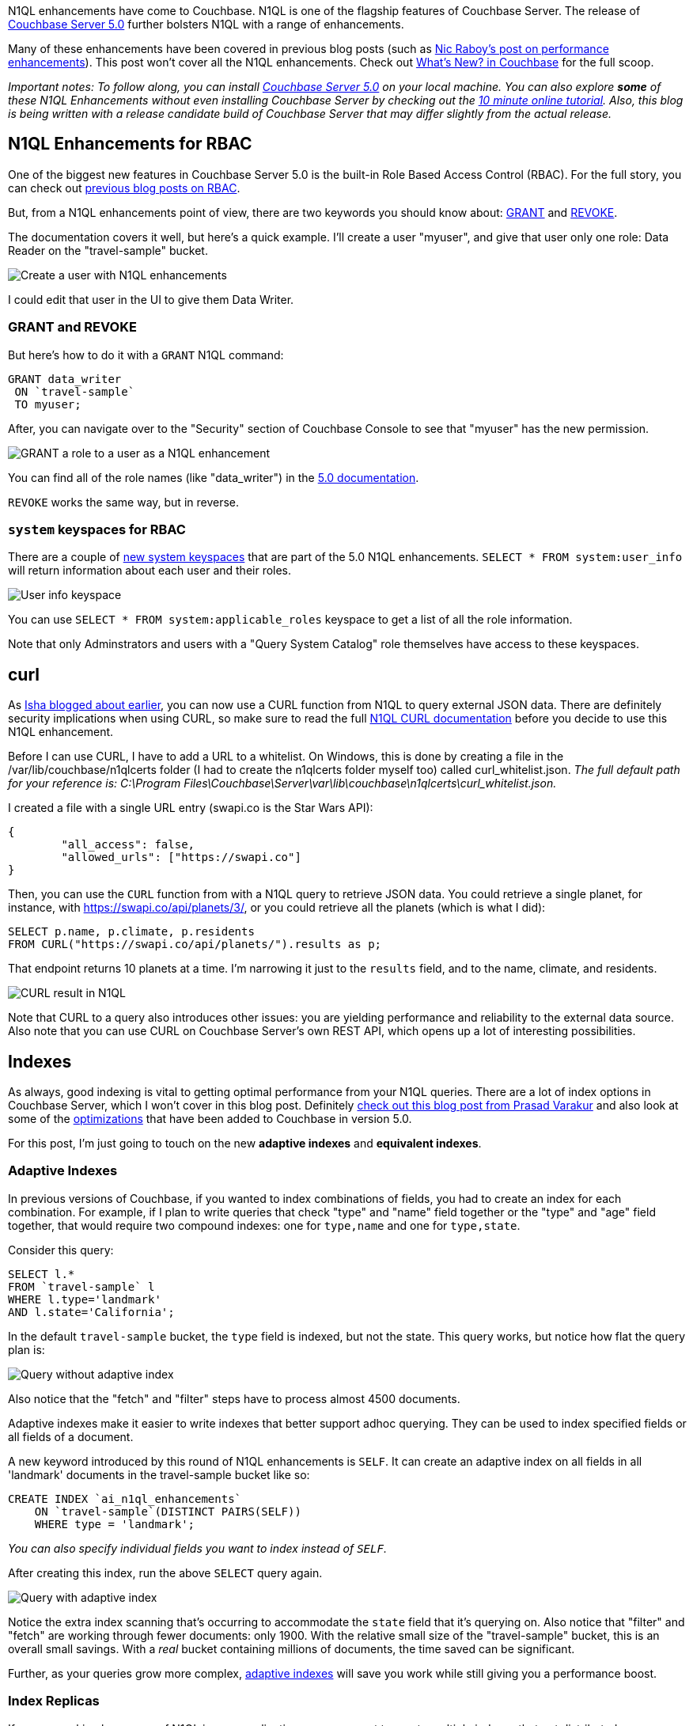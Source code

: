 :imagesdir: images
:meta-description: There are many N1QL enhancements in the new Couchbase Server 5.0 release. This blog post will help you to scratch the surface.
:title: N1QL Enhancements in Couchbase Server 5.0
:slug: N1QL-Enhancements-Couchbase-Server-5
:focus-keyword: n1ql enhancements
:categories: Couchbase Server
:tags: n1ql, .net, .net core
:heroimage: TBD

N1QL enhancements have come to Couchbase. N1QL is one of the flagship features of Couchbase Server. The release of link:https://www.couchbase.com/downloads[Couchbase Server 5.0] further bolsters N1QL with a range of enhancements.

Many of these enhancements have been covered in previous blog posts (such as link:https://blog.couchbase.com/n1ql-performance-feature-enhancements-couchbase-5-0/[Nic Raboy's post on performance enhancements]). This post won't cover all the N1QL enhancements. Check out link:https://developer.couchbase.com/documentation/server/5.0/introduction/whats-new.html[What's New? in Couchbase] for the full scoop.

_Important notes: To follow along, you can install link:https://www.couchbase.com/downloads[Couchbase Server 5.0] on your local machine. You can also explore *some* of these N1QL Enhancements without even installing Couchbase Server by checking out the link:https://blog.couchbase.com/learn-n1ql-10-minutes-interactive-online-tutorial/[10 minute online tutorial]. Also, this blog is being written with a release candidate build of Couchbase Server that may differ slightly from the actual release._

== N1QL Enhancements for RBAC

One of the biggest new features in Couchbase Server 5.0 is the built-in Role Based Access Control (RBAC). For the full story, you can check out link:https://blog.couchbase.com/authentication-authorization-rbac-net/[previous blog posts on RBAC].

But, from a N1QL enhancements point of view, there are two keywords you should know about: link:https://developer.couchbase.com/documentation/server/5.0/n1ql/n1ql-language-reference/grant.html#topic_11_5[GRANT] and link:https://developer.couchbase.com/documentation/server/5.0/n1ql/n1ql-language-reference/revoke.html#topic_11_5[REVOKE].

The documentation covers it well, but here's a quick example. I'll create a user "myuser", and give that user only one role: Data Reader on the "travel-sample" bucket.

image:08501-create-user.png[Create a user with N1QL enhancements]

I could edit that user in the UI to give them Data Writer.

=== GRANT and REVOKE

But here's how to do it with a `GRANT` N1QL command:

[source,sql,indent=0]
----
GRANT data_writer
 ON `travel-sample`
 TO myuser;
----

After, you can navigate over to the "Security" section of Couchbase Console to see that "myuser" has the new permission.

image:08502-grant-user-role-n1ql-enhancements.png[GRANT a role to a user as a N1QL enhancement]

You can find all of the role names (like "data_writer") in the link:https://developer.couchbase.com/documentation/server/5.0/security/concepts-rba-for-apps.html[5.0 documentation].

`REVOKE` works the same way, but in reverse.

=== `system` keyspaces for RBAC

There are a couple of link:https://developer.couchbase.com/documentation/server/5.0/monitoring/monitoring-n1ql-query.html[new system keyspaces] that are part of the 5.0 N1QL enhancements. `SELECT * FROM system:user_info` will return information about each user and their roles.

image:08503-user-info-keyspace.png[User info keyspace]

You can use `SELECT * FROM system:applicable_roles` keyspace to get a list of all the role information.

Note that only Adminstrators and users with a "Query System Catalog" role themselves have access to these keyspaces.

== curl

As link:https://blog.couchbase.com/curl-comes-n1ql-querying-external-json-data/[Isha blogged about earlier], you can now use a CURL function from N1QL to query external JSON data. There are definitely security implications when using CURL, so make sure to read the full link:https://developer.couchbase.com/documentation/server/5.0/n1ql/n1ql-language-reference/curl.html#topic_8_8[N1QL CURL documentation] before you decide to use this N1QL enhancement.

Before I can use CURL, I have to add a URL to a whitelist. On Windows, this is done by creating a file in the /var/lib/couchbase/n1qlcerts folder (I had to create the n1qlcerts folder myself too) called curl_whitelist.json. _The full default path for your reference is: C:\Program Files\Couchbase\Server\var\lib\couchbase\n1qlcerts\curl_whitelist.json._

I created a file with a single URL entry (swapi.co is the Star Wars API):

[source,JavaScript,indent=0]
----
{
	"all_access": false,
	"allowed_urls": ["https://swapi.co"]
}
----

Then, you can use the `CURL` function from with a N1QL query to retrieve JSON data. You could retrieve a single planet, for instance, with https://swapi.co/api/planets/3/, or you could retrieve all the planets (which is what I did):

[source,SQL,indent=0]
----
SELECT p.name, p.climate, p.residents
FROM CURL("https://swapi.co/api/planets/").results as p;
----

That endpoint returns 10 planets at a time. I'm narrowing it just to the `results` field, and to the name, climate, and residents.

image:08504-curl-result-in-n1ql.png[CURL result in N1QL]

Note that CURL to a query also introduces other issues: you are yielding performance and reliability to the external data source. Also note that you can use CURL on Couchbase Server's own REST API, which opens up a lot of interesting possibilities.

== Indexes

As always, good indexing is vital to getting optimal performance from your N1QL queries. There are a lot of index options in Couchbase Server, which I won't cover in this blog post. Definitely link:https://blog.couchbase.com/gear-n1ql-era-engagement-databases/[check out this blog post from Prasad Varakur] and also look at some of the link:https://developer.couchbase.com/documentation/server/5.0/performance/index_pushdowns.html[optimizations] that have been added to Couchbase in version 5.0.

For this post, I'm just going to touch on the new *adaptive indexes* and *equivalent indexes*.

=== Adaptive Indexes

In previous versions of Couchbase, if you wanted to index combinations of fields, you had to create an index for each combination. For example, if I plan to write queries that check "type" and "name" field together or the "type" and "age" field together, that would require two compound indexes: one for `type,name` and one for `type,state`.

Consider this query:

[source,SQL,indent=0]
----
SELECT l.*
FROM `travel-sample` l
WHERE l.type='landmark'
AND l.state='California';
----

In the default `travel-sample` bucket, the `type` field is indexed, but not the state. This query works, but notice how flat the query plan is:

image:08505-index-no-adaptive.png[Query without adaptive index]

Also notice that the "fetch" and "filter" steps have to process almost 4500 documents.

Adaptive indexes make it easier to write indexes that better support adhoc querying. They can be used to index specified fields or all fields of a document.

A new keyword introduced by this round of N1QL enhancements is `SELF`. It can create an adaptive index on all fields in all 'landmark' documents in the travel-sample bucket like so:

[source,SQL,indent=0]
----
CREATE INDEX `ai_n1ql_enhancements` 
    ON `travel-sample`(DISTINCT PAIRS(SELF)) 
    WHERE type = 'landmark';
----

_You can also specify individual fields you want to index instead of `SELF`._

After creating this index, run the above `SELECT` query again.

image:08506-index-with-adaptive.png[Query with adaptive index]

Notice the extra index scanning that's occurring to accommodate the `state` field that it's querying on. Also notice that "filter" and "fetch" are working through fewer documents: only 1900. With the relative small size of the "travel-sample" bucket, this is an overall small savings. With a _real_ bucket containing millions of documents, the time saved can be significant.

Further, as your queries grow more complex, link:https://developer.couchbase.com/documentation/server/5.0/n1ql/n1ql-language-reference/adaptive-indexing.html[adaptive indexes] will save you work while still giving you a performance boost.

=== Index Replicas

If you are making heavy use of N1QL in your application, you may want to create multiple indexes that get distributed across your cluster. These N1QL enhancements can improve performance, load balancing, and availability.

Until Couchbase Server 5, the way you did this was to create multiple identical indexes with different name. As Venkat covered in this link:https://blog.couchbase.com/couchbase-index-replicas/[earlier blog post on index replicas], there are some drawbacks to that.

So, in Couchbase Server 5, index replicas have been introduced. When creating an index, simply use a `num_replica` setting to specify how many replica indexes you want to create.

Here's an index on the `state` field that I was using earlier in the "travel-sample" bucket. In this case, I'm going to replicate it twice.

[source,SQL,indent=0]
----
CREATE INDEX `ix_state`
    ON `travel-sample`(state)
    WHERE state IS NOT MISSING
    WITH {"num_replica":2};
----

Note that in order for this to work, you'll need at least three nodes running the index service (1 for the index, 2 for the replicas).

After running the above query (on a 3 node cluster), click "Indexes". You should see "ix_state" show up 3 times on three nodes. Two of them are marked "replica".

image:08507-index-replicas.png[Index replicas]

_You can also specify the exact nodes you want the replicas on by specifying IP addresses in `CREATE INDEX`._

Couchbase will take care of the rest for you. Index replicas will be used for incoming queries.

If you're not new to Couchbase, check out this link:https://blog.couchbase.com/transition-index-replicas/[guide on transitioning from "equivalent indexes" to index replicas].

For more details, definitely check out link:https://blog.couchbase.com/couchbase-index-replicas/[Venkat's blog post on index replicas] and the link:https://developer.couchbase.com/documentation/server/5.0/indexes/index-replication.html[Couchbase Server 5.0 documentation on index replication].

== Monitoring

The most difficult task in writing N1QL queries is making sure they are efficient and performant. To that end, Couchbase Server 5.0 has introduced a number of features to help you monitor and profile your queries.

Way back in March, I wrote about the new link:https://blog.couchbase.com/profiling-monitoring-update/[query plan visualization]. I also wrote about the link:https://blog.couchbase.com/new-profiling-monitoring-couchbase-server-4-6/[new system keyspaces] for monitoring queries.

You can get the full story on the link:https://developer.couchbase.com/documentation/server/5.0/monitoring/monitoring-n1ql-query.html#topic_nvs_ghr_dz[Monitoring N1QL Queries] documentation page.

For this post, I just want to do a quick refresher. If you click the "Plan" button in Query Workbench, you'll see a graphic representation of the query plan. You can get a visual guide to which parts of the query take the most time. For instance, the query plan for the above `SELECT` query:

image:08508-visual-query-plan.png[Visual N1QL query plan]

There are a couple more N1QL enhancements to remind you about as well. Two new system keyspaces: `system:completed_requests` and `system:active_requests`. These keyspaces contain information about queries that have run or are currently running: how much time they take, errors, which nodes they run on, and so forth. A quick example:

[source,SQL,indent=0]
----
SELECT r.node
FROM system:completed_requests r;
----

Since I have index replicas, this query could have run on different nodes. The results show that they did:

[source,JavaScript,indent=0]
----
[
  {
    "node": "10.142.173.101:8091"
  },
  {
    "node": "10.142.173.101:8091"
  },
  {
    "node": "10.142.173.103:8091"
  },
  {
    "node": "10.142.173.103:8091"
  },
  // ... etc ...
]
----

Be sure to check out the other link:https://blog.couchbase.com/tooling-improvements-couchbase-5-beta/[tooling updates] in Couchbase Server 5.0. It's not just N1QL that's getting enhancements.

== Summary

N1QL is one of Couchbase Server's major strengths, and Couchbase is committed to creating valuable N1QL enhancements.

If you've not used N1QL yet, why not try the link:https://blog.couchbase.com/learn-n1ql-10-minutes-interactive-online-tutorial/[10 minute online tutorial] today?

Got questions or comments? Find me on link:https://twitter.com/mgroves[Twitter @mgroves] or email me link:mailto:matthew.groves@couchbase.com[matthew.groves@couchbase.com].